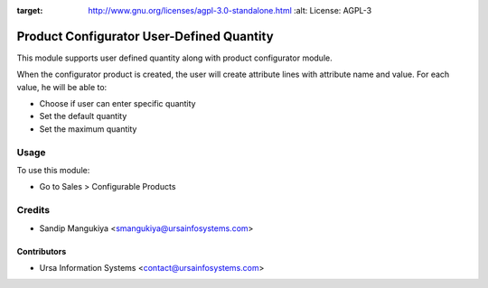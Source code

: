 .. image:: https://img.shields.io/badge/licence-AGPL--3-blue.svg
:target: http://www.gnu.org/licenses/agpl-3.0-standalone.html
    :alt: License: AGPL-3

==========================================
Product Configurator User-Defined Quantity
==========================================

This module supports user defined quantity along with product configurator module.

When the configurator product is created, the user will create attribute lines with attribute name and value.
For each value, he will be able to:

* Choose if user can enter specific quantity
* Set the default quantity
* Set the maximum quantity

Usage
=====

To use this module:

* Go to Sales > Configurable Products

Credits
=======

* Sandip Mangukiya <smangukiya@ursainfosystems.com>

Contributors
------------

* Ursa Information Systems <contact@ursainfosystems.com>
